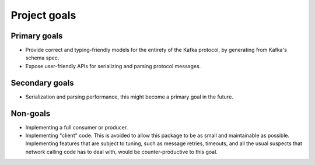 Project goals
=============

Primary goals
-------------

- Provide correct and typing-friendly models for the entirety of the Kafka protocol, by
  generating from Kafka's schema spec.
- Expose user-friendly APIs for serializing and parsing protocol messages.

Secondary goals
---------------

- Serialization and parsing performance, this might become a primary goal in the future.

Non-goals
---------

- Implementing a full consumer or producer.
- Implementing "client" code. This is avoided to allow this package to be as small and
  maintainable as possible. Implementing features that are subject to tuning, such as
  message retries, timeouts, and all the usual suspects that network calling code has to
  deal with, would be counter-productive to this goal.
